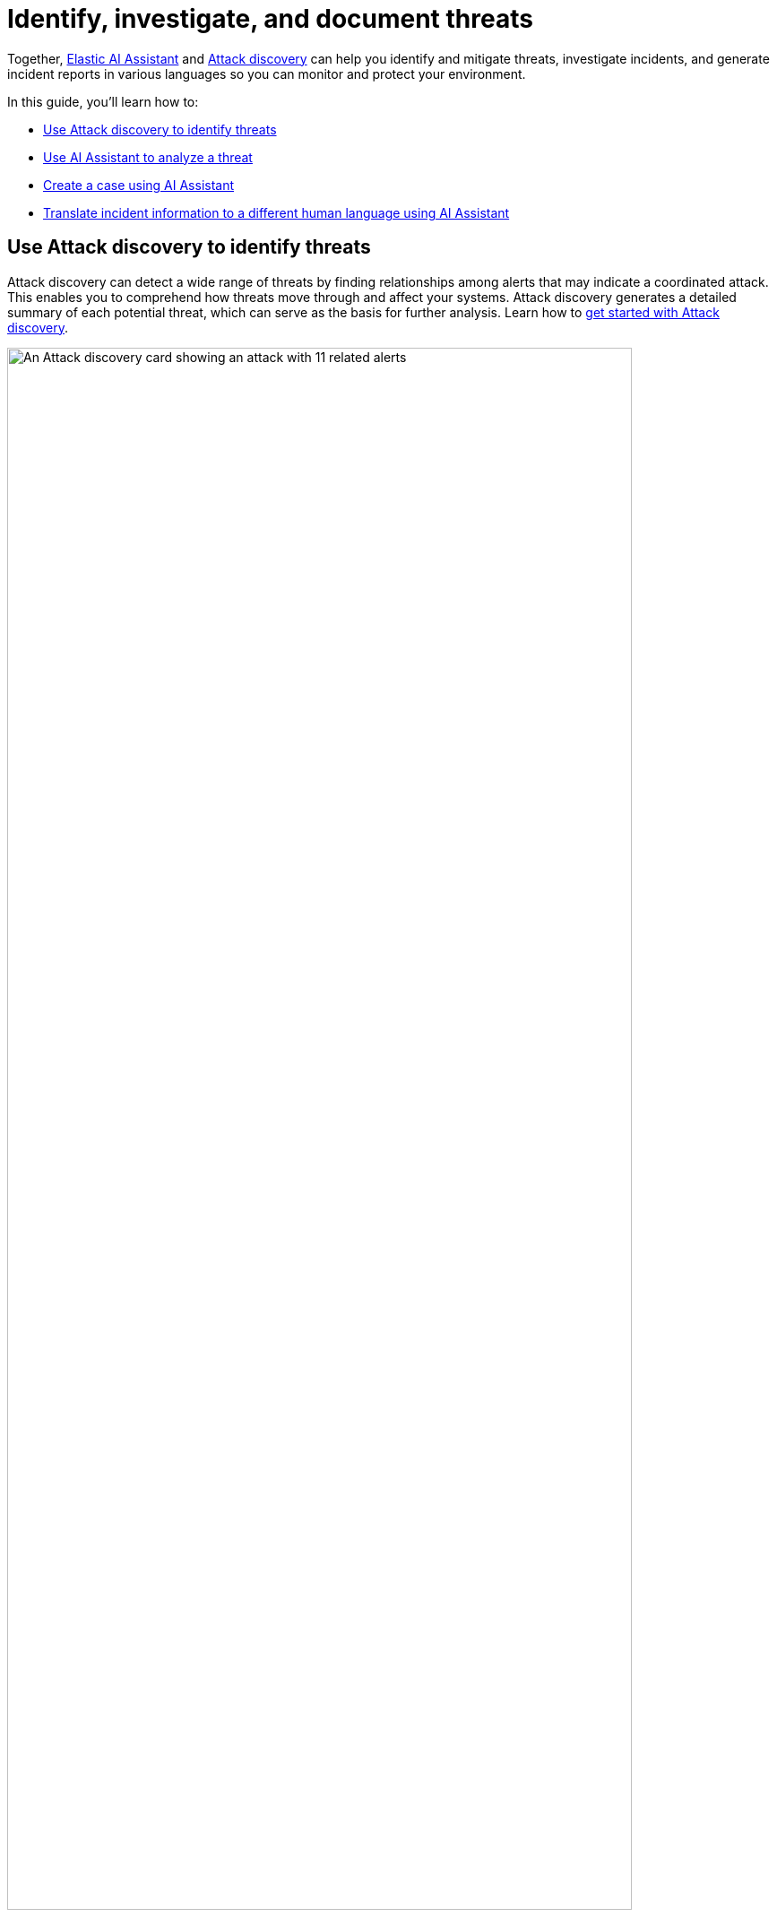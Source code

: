 [[attack-discovery-ai-assistant-incident-reporting]]
= Identify, investigate, and document threats

:frontmatter-description: Elastic AI Assistant can help you write ES|QL queries.
:frontmatter-tags-products: [security]
:frontmatter-tags-content-type: [guide]
:frontmatter-tags-user-goals: [get-started]

Together, <<security-assistant, Elastic AI Assistant>> and <<attack-discovery,Attack discovery>> can help you identify and mitigate threats, investigate incidents, and generate incident reports in various languages so you can monitor and protect your environment. 

In this guide, you'll learn how to:

* <<use-case-incident-reporting-use-attack-discovery-to-identify-threats, Use Attack discovery to identify threats>>
* <<use-case-incident-reporting-use-ai-assistant-to-analyze-a-threat, Use AI Assistant to analyze a threat>>
* <<use-case-incident-reporting-create-a-case-using-ai-assistant,Create a case using AI Assistant>>
* <<use-case-incident-reporting-translate,Translate incident information to a different human language using AI Assistant>>


[discrete]
[[use-case-incident-reporting-use-attack-discovery-to-identify-threats]]
== Use Attack discovery to identify threats
Attack discovery can detect a wide range of threats by finding relationships among alerts that may indicate a coordinated attack. This enables you to comprehend how threats move through and affect your systems. Attack discovery generates a detailed summary of each potential threat, which can serve as the basis for further analysis. Learn how to <<attack-discovery,get started with Attack discovery>>.

image::images/attck-disc-11-alerts-disc.png[An Attack discovery card showing an attack with 11 related alerts,90%]

In the example above, Attack discovery found connections between thirteen alerts, and used them to identify and describe an attack chain.

After Attack discovery outlines your threat landscape, use Elastic AI Assistant to quickly analyze a threat in detail. 

[discrete]
[[use-case-incident-reporting-use-ai-assistant-to-analyze-a-threat]]
== Use AI Assistant to analyze a threat

From a discovery on the Attack discovery page, click **View in AI Assistant** to start a chat that includes the discovery as context. 

image::images/attck-disc-remediate-threat.gif[A dialogue with AI Assistant that has the attack discovery as context,90%]

AI Assistant can quickly compile essential data and provide suggestions to help you generate an incident report and plan an effective response. You can ask it to provide relevant data or answer questions, such as “How can I remediate this threat?” or “What {esql} query would isolate actions taken by this user?” 

image::images/attck-disc-esql-query-gen-example.png[An AI Assistant dialogue in which the user asks for a purpose-built {esql} query,90%]

The image above shows an {esql} query generated by AI Assistant in response to a user prompt. Learn more about <<esql-queries-assistant,using AI Assistant for {esql}>>.

At any point in a conversation with AI Assistant, you can add data, narrative summaries, and other information from its responses to {elastic-sec}'s case management system to generate incident reports. 

[discrete]
[[use-case-incident-reporting-create-a-case-using-ai-assistant]]
== Generate reports

From the AI Assistant dialog window, click **Add to case** (image:images/icon-add-to-case.png[Add to case icon,19,16]) next to a message to add the information in that message to a <<cases-overview,case>>. Cases help centralize relevant details in one place for easy sharing with stakeholders.

If you add a message that contains a discovery to a case, AI Assistant automatically adds the attack summary and all associated alerts to the case. You can also add AI Assistant messages that contain remediation steps and relevant data to the case. 

[discrete]
[[use-case-incident-reporting-translate]]
== Translate incident information to a different human language using AI Assistant

image::images/attck-disc-translate-japanese.png[An AI Assistant dialogue in which the assistant translates from English to Japanese,90%]

AI Assistant can translate its findings into other human languages, helping to enable collaboration among global security teams, and making it easier to operate within multilingual organizations. 

After AI Assistant provides information in one language, you can ask it to translate its responses. For example, if it provides remediation steps for an incident, you can instruct it to “Translate these remediation steps into Japanese.” You can then add the translated output to a case. This can help team members receive the same information and insights regardless of their primary language.

NOTE: In our internal testing, AI Assistant translations preserved the accuracy of the original content. However, all LLMs can make mistakes, so use caution.


